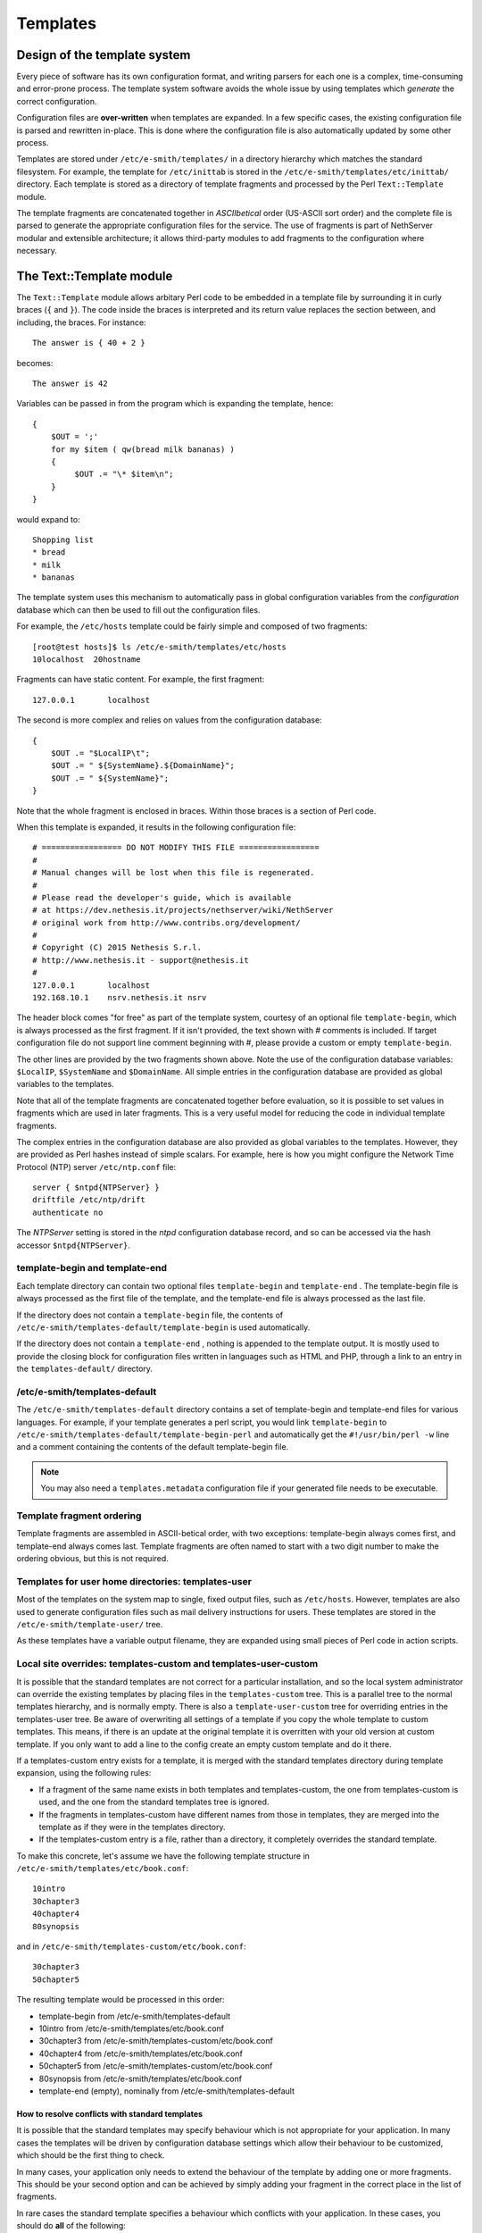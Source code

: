 =========
Templates
=========

Design of the template system
=============================

Every piece of software has its own configuration format, and writing
parsers for each one is a complex, time-consuming and error-prone
process. The template system software avoids the whole issue by using
templates which *generate*  the correct configuration.

Configuration files are **over-written** 
when templates are expanded. In a few specific cases, the existing
configuration file is parsed and rewritten in-place. This is done where
the configuration file is also automatically updated
by some other process.

Templates are stored under ``/etc/e-smith/templates/`` in a directory
hierarchy which matches the standard filesystem. For example, the
template for ``/etc/inittab`` is stored in the
``/etc/e-smith/templates/etc/inittab/`` directory. Each template is stored
as a directory of template fragments and processed by the Perl
``Text::Template`` module.

The template fragments are concatenated together in *ASCIIbetical* 
order (US-ASCII sort order) and the complete file is parsed to generate
the appropriate configuration files for the service. The use of
fragments is part of NethServer modular and extensible
architecture; it allows third-party modules to add fragments to the
configuration where necessary.

The Text::Template module
=========================

The ``Text::Template`` module allows arbitary Perl code to be embedded in
a template file by surrounding it in curly braces (``{`` and ``}``). The code
inside the braces is interpreted and its return value replaces the
section between, and including, the braces. For instance::

  The answer is { 40 + 2 }

becomes::

  The answer is 42

Variables can be passed in from the program which is expanding the
template, hence::

 {
     $OUT = ';'
     for my $item ( qw(bread milk bananas) )
     {
          $OUT .= "\* $item\n";
     }
 }

would expand to::

   Shopping list
   * bread
   * milk
   * bananas

The template system uses this mechanism to automatically pass
in global configuration variables from the *configuration* database
which can then be used to fill out the configuration files.

For example, the ``/etc/hosts`` template could be fairly simple and composed of
two fragments::

 [root@test hosts]$ ls /etc/e-smith/templates/etc/hosts
 10localhost  20hostname

Fragments can have static content. For example, the first fragment::

 127.0.0.1       localhost

The second is more complex and relies on values from the configuration database::

 {
     $OUT .= "$LocalIP\t";
     $OUT .= " ${SystemName}.${DomainName}";
     $OUT .= " ${SystemName}";
 }

Note that the whole fragment is enclosed in braces. Within those braces
is a section of Perl code. 

When this template is expanded, it results in
the following configuration file::

 # ================= DO NOT MODIFY THIS FILE =================
 # 
 # Manual changes will be lost when this file is regenerated.
 #
 # Please read the developer's guide, which is available
 # at https://dev.nethesis.it/projects/nethserver/wiki/NethServer
 # original work from http://www.contribs.org/development/
 #
 # Copyright (C) 2015 Nethesis S.r.l. 
 # http://www.nethesis.it - support@nethesis.it
 # 
 127.0.0.1       localhost
 192.168.10.1    nsrv.nethesis.it nsrv


The header block comes "for free" as part of the template system,
courtesy of an optional file ``template-begin``, which is always processed
as the first fragment. If it isn't provided, the text shown with #
comments is included.
If target configuration file do not support line comment beginning with #, 
please provide a custom or empty ``template-begin``.

The other lines are provided by the two fragments shown above. Note the
use of the configuration database variables: ``$LocalIP``, ``$SystemName``
and ``$DomainName``. All simple entries in the configuration database are
provided as global variables to the templates.

Note that all of the template fragments are concatenated together before
evaluation, so it is possible to set values in fragments which are used
in later fragments. This is a very useful model for reducing the code in
individual template fragments.

The complex entries in the configuration database are also provided as
global variables to the templates. However, they are provided as Perl
hashes instead of simple scalars. For example, here is how you might
configure the Network Time Protocol (NTP) server ``/etc/ntp.conf`` file::

 server { $ntpd{NTPServer} }
 driftfile /etc/ntp/drift
 authenticate no

The *NTPServer* setting is stored in the *ntpd* configuration database
record, and so can be accessed via the hash accessor ``$ntpd{NTPServer}``.

template-begin and template-end
-------------------------------

Each template directory can contain two optional files ``template-begin``
and ``template-end`` . The template-begin file is always processed as the
first file of the template, and the template-end file is always
processed as the last file.

If the directory does not contain a ``template-begin`` file, the contents
of ``/etc/e-smith/templates-default/template-begin`` is used
automatically.

If the directory does not contain a ``template-end`` , nothing is appended
to the template output. It is mostly used to provide the closing block
for configuration files written in languages such as HTML and PHP,
through a link to an entry in the ``templates-default/`` directory.

/etc/e-smith/templates-default
------------------------------

The ``/etc/e-smith/templates-default`` directory contains a set of
template-begin and template-end files for various languages. For
example, if your template generates a perl script, you would link
``template-begin`` to ``/etc/e-smith/templates-default/template-begin-perl``
and automatically get the ``#!/usr/bin/perl -w`` line and a comment
containing the contents of the default template-begin file.

.. note:: You may also need a ``templates.metadata`` configuration file if your generated file needs to be executable.

Template fragment ordering
--------------------------

Template fragments are assembled in ASCII-betical order, with two
exceptions: template-begin always comes first, and template-end always
comes last. Template fragments are often named to start with a two digit
number to make the ordering obvious, but this is not required.

Templates for user home directories: templates-user
---------------------------------------------------

Most of the templates on the system map to single, fixed output files,
such as ``/etc/hosts``. However, templates are also used to generate
configuration files such as mail delivery instructions for users. These
templates are stored in the ``/etc/e-smith/template-user/`` tree.

As these templates have a variable
output filename, they are expanded using small pieces of Perl code in
action scripts.

Local site overrides: templates-custom and templates-user-custom
----------------------------------------------------------------

It is possible that the standard templates are not correct for a
particular installation, and so the local system administrator can
override the existing templates by placing files in the
``templates-custom`` tree. This is a parallel tree to the normal templates
hierarchy, and is normally empty. There is also a ``template-user-custom``
tree for overriding entries in the templates-user tree.
Be aware of overwriting all settings of a template if you copy the whole template to custom templates.
This means, if there is an update at the original template it is overritten with your old version at custom template.
If you only want to add a line to the config create an empty custom template and do it there.

.. warning: The template-custom trees is reserved for local system overrides. Software MUST NOT install files in this tree.

If a templates-custom entry exists for a template, it is merged with the
standard templates directory during template expansion, using the
following rules:

*  If a fragment of the same name exists in both templates and
   templates-custom, the one from templates-custom is used, and the one
   from the standard templates tree is ignored.
*  If the fragments in templates-custom have different names from those
   in templates, they are merged into the template as if they were in
   the templates directory.
*  If the templates-custom entry is a file, rather than a directory, it
   completely overrides the standard template.

To make this concrete, let's assume we have the following template
structure in ``/etc/e-smith/templates/etc/book.conf``::

 10intro
 30chapter3
 40chapter4
 80synopsis

and in ``/etc/e-smith/templates-custom/etc/book.conf``::

 30chapter3
 50chapter5

The resulting template would be processed in this order:

*  template-begin from /etc/e-smith/templates-default
*  10intro from /etc/e-smith/templates/etc/book.conf
*  30chapter3 from /etc/e-smith/templates-custom/etc/book.conf
*  40chapter4 from /etc/e-smith/templates/etc/book.conf
*  50chapter5 from /etc/e-smith/templates-custom/etc/book.conf
*  80synopsis from /etc/e-smith/templates/etc/book.conf
*  template-end (empty), nominally from /etc/e-smith/templates-default

How to resolve conflicts with standard templates
^^^^^^^^^^^^^^^^^^^^^^^^^^^^^^^^^^^^^^^^^^^^^^^^

It is possible that the standard templates may specify behaviour which
is not appropriate for your application. In many cases the templates
will be driven by configuration database settings which allow their
behaviour to be customized, which should be the first thing to check.

In many cases, your application only needs to extend the behaviour
of the template by adding one or more fragments. This should be your
second option and can be achieved by simply adding your fragment in the
correct place in the list of fragments.

In rare cases the standard template specifies a behaviour which
conflicts with your application. In these cases, you should do **all** 
of the following:

*  Create a templates-custom directory to match the existing one in the
   templates hierachy.
*  Copy the conflicting fragment, and only that fragment, to the
   templates-custom directory. The fragment should have the same name in
   both directories. At this point you have not changed the behaviour of
   the system as the templates-custom entry will be preferred, but will
   behave identically.
*  Modify the copy in templates-custom to suit your required behaviour.
*  Inform the NethServer team about the problem.
   Please attach your modified template (or even better, a patch file)
   and provide details of why you think that the standard template
   should be changed.

The expansion of templates
--------------------------

To expand your custom templates to their destination you have to use the following command:

	expand-template <template destination>

where *template destination* has to be changed with the true path to the configuration file.

For Example you want to add something to the samba configuration, 
then you have to build a custom template fragment under
``/etc/e-smith/template-custom/etc/samba/smb.conf/`` directory
and execute the command:

	expand-template /etc/samba/smb.conf

Subdirectory templates
----------------------

It is also possible to split templates into further subdirectories. This
can be very useful for evaluating the same fragments in a loop, for
example for each virtual domain in ``httpd.conf`` or each ibay in
``smb.conf``.

Two examples of this can be found in
``/etc/e-smith/templates/etc/httpd/conf/httpd.conf/80VirtualHosts`` which
loops over the
``/etc/e-smith/templates/etc/httpd/conf/httpd.conf/VirtualHosts/``
directory, and ``/etc/e-smith/templates/etc/smb.conf/90ibays`` which
performs a similar loop over the
``/etc/e-smith/templates/etc/smb.conf/ibays/`` directory.

Template expansion
==================

The system is designed to ensure consistent and reliable operation,
without requiring command-line access. Whenever an event is signalled,
the relevant templates for that event are expanded and the services are
notified of the configuration changes.

Requesting expansion of a template in an event is a simple matter of
creating an empty file under the ``templates2expand`` hierarchy for that
event. 

See :ref:`events` manual chapter for further information.

Template permissions and ownership: templates.metadata
======================================================

Templates are normally expanded to be owned by ``root`` and are not
executable, which is a reasonable default for most configuration files.
However, templates may need to generate configuration files which are
owned by a different user, or which need to be executable or have other
special permissions. This can be done by creating a ``templates.metadata``
file which defines the additional attributes for the expansion.

.. note:: Configuration files should generally **not** be writable
 by any user other than root. In particular, configuration files should
 not normally be writable by the *www* user as this poses a significant
 security risk. Installation advice which says ``chmod 777`` is almost
 invariably wrong.

For example, here is the metadata file
``/etc/e-smith/templates.metadata/etc/ppp/ip-up.local``:

::

     UID="root"
     GID="daemon"
     PERMS=0755

which sets the group to ``daemon`` and makes the script executable. Note
that the file is readable by members of the ``daemon`` group, but it is
not writable by anyone but root. It is also possible to use the same
template to generate multiple output files, such as in this example:

::

     TEMPLATE_PATH="/etc/sysconfig/network-scripts/route-ethX"
     OUTPUT_FILENAME="/etc/sysconfig/network-scripts/route-eth1"
     MORE_DATA={ THIS_DEVICE => "eth1" }
     FILTER=sub { $_[0] =~ /^#/ ? '' : $_[0] } # Remove comments

The templates.metadata file for route-eth0 just uses ``eth0`` instead of
``eth1`` on the second and third lines. Note also the ``FILTER`` setting
which allows post-processing of the generated template.

There are many examples under ``/etc/e-smith/templates.metadata/`` and the
full list of options can be seen with:

``perldoc esmith::templates``

Template deletion: templates.metadata
=====================================

A template once expanded in the file system cannot be deleted automatically, 
you can only change its content. The template will still exist until you delete 
it by a ``templates.metadata`` file.

For example to delete ``/etc/myExample``, create the file 
``/etc/e-smith/templates.metadata/etc/myExample`` with just the following line ::

    DELETE=1

Then ::

    expand-template /etc/myExample
   


Perl API: processTemplate
==========================

In rare circumstances you may need to call ``processTemplate`` directly.
Explicit calls to ``processTemplate`` are typically only used when the
output filename is variable:

::

    use esmith::templates;
    foreach my $name (@names) 
    {
        [...]
        processTemplate(
        {
          TEMPLATE_PATH => "/etc/myservice/user.conf",
          OUTPUT_FILENAME => "/etc/myservice/$name.conf"
        );
        [...]
    }

bq. Content is available under GNU Free Documentation License 1.3 unless
otherwise noted. Original document from: http://wiki.contribs.org/
